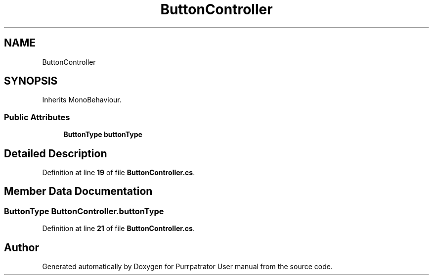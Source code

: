 .TH "ButtonController" 3 "Mon Apr 18 2022" "Purrpatrator User manual" \" -*- nroff -*-
.ad l
.nh
.SH NAME
ButtonController
.SH SYNOPSIS
.br
.PP
.PP
Inherits MonoBehaviour\&.
.SS "Public Attributes"

.in +1c
.ti -1c
.RI "\fBButtonType\fP \fBbuttonType\fP"
.br
.in -1c
.SH "Detailed Description"
.PP 
Definition at line \fB19\fP of file \fBButtonController\&.cs\fP\&.
.SH "Member Data Documentation"
.PP 
.SS "\fBButtonType\fP ButtonController\&.buttonType"

.PP
Definition at line \fB21\fP of file \fBButtonController\&.cs\fP\&.

.SH "Author"
.PP 
Generated automatically by Doxygen for Purrpatrator User manual from the source code\&.
